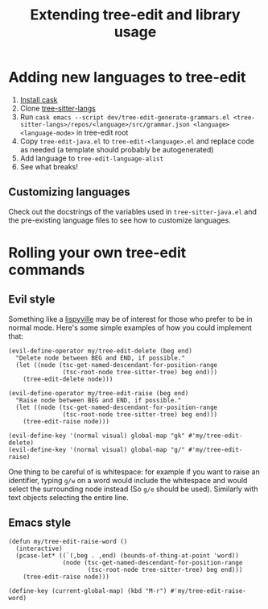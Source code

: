 #+TITLE: Extending tree-edit and library usage

* Adding new languages to tree-edit

1. [[https://github.com/cask/cask][Install cask]]
2. Clone [[https://github.com/emacs-tree-sitter/tree-sitter-langs][tree-sitter-langs]]
3. Run =cask emacs --script dev/tree-edit-generate-grammars.el <tree-sitter-langs>/repos/<language>/src/grammar.json <language> <language-mode>= in tree-edit root
4. Copy =tree-edit-java.el= to =tree-edit-<language>.el= and replace code as needed (a template should probably be autogenerated)
5. Add language to =tree-edit-language-alist=
6. See what breaks!

** Customizing languages

Check out the docstrings of the variables used in =tree-sitter-java.el= and the
pre-existing language files to see how to customize languages.

* Rolling your own tree-edit commands

** Evil style
Something like a [[https://github.com/noctuid/lispyville][lispyville]] may be of interest for those who prefer to be in
normal mode. Here's some simple examples of how you could implement that:

#+begin_src elisp
(evil-define-operator my/tree-edit-delete (beg end)
  "Delete node between BEG and END, if possible."
  (let ((node (tsc-get-named-descendant-for-position-range
               (tsc-root-node tree-sitter-tree) beg end)))
    (tree-edit-delete node)))

(evil-define-operator my/tree-edit-raise (beg end)
  "Raise node between BEG and END, if possible."
  (let ((node (tsc-get-named-descendant-for-position-range
               (tsc-root-node tree-sitter-tree) beg end)))
    (tree-edit-raise node)))

(evil-define-key '(normal visual) global-map "gk" #'my/tree-edit-delete)
(evil-define-key '(normal visual) global-map "g/" #'my/tree-edit-raise)
#+end_src

#+RESULTS:

One thing to be careful of is whitespace: for example if you want to raise an
identifier, typing =g/w= on a word would include the whitespace and would select
the surrounding node instead (So =g/e= should be used). Similarly with text
objects selecting the entire line.

** Emacs style

#+begin_src elisp
(defun my/tree-edit-raise-word ()
  (interactive)
  (pcase-let* ((`(,beg . ,end) (bounds-of-thing-at-point 'word))
               (node (tsc-get-named-descendant-for-position-range
                      (tsc-root-node tree-sitter-tree) beg end)))
    (tree-edit-raise node)))

(define-key (current-global-map) (kbd "M-r") #'my/tree-edit-raise-word)
#+end_src

#+RESULTS:
: my/tree-edit-raise-word
